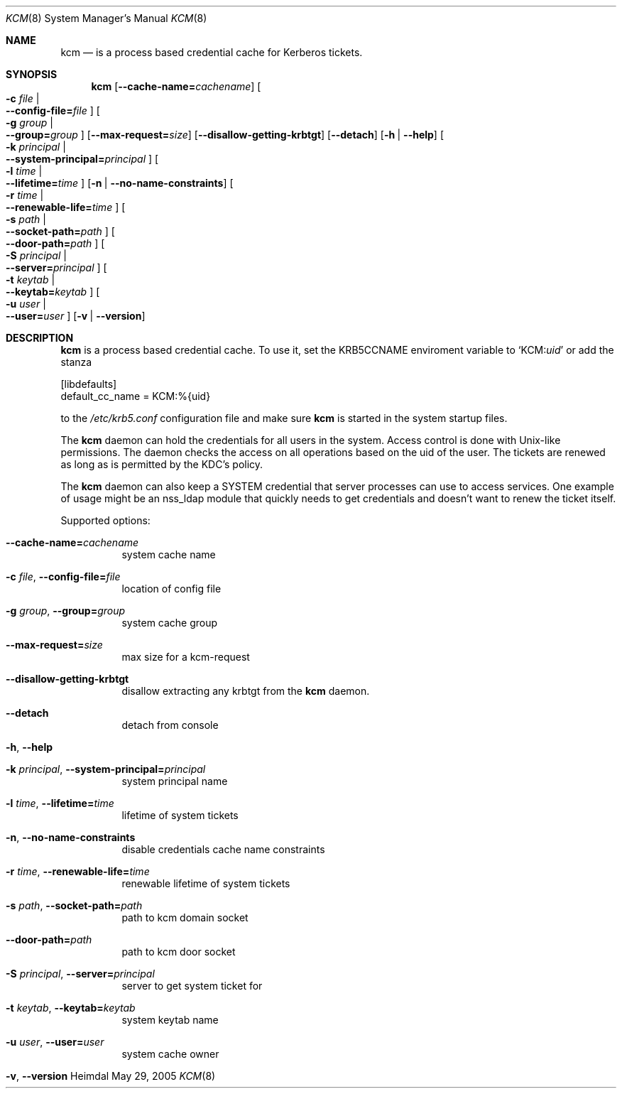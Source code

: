 .\" Copyright (c) 2005 Kungliga Tekniska Högskolan
.\" (Royal Institute of Technology, Stockholm, Sweden). 
.\" All rights reserved. 
.\"
.\" Redistribution and use in source and binary forms, with or without 
.\" modification, are permitted provided that the following conditions 
.\" are met: 
.\"
.\" 1. Redistributions of source code must retain the above copyright 
.\"    notice, this list of conditions and the following disclaimer. 
.\"
.\" 2. Redistributions in binary form must reproduce the above copyright 
.\"    notice, this list of conditions and the following disclaimer in the 
.\"    documentation and/or other materials provided with the distribution. 
.\"
.\" 3. Neither the name of the Institute nor the names of its contributors 
.\"    may be used to endorse or promote products derived from this software 
.\"    without specific prior written permission. 
.\"
.\" THIS SOFTWARE IS PROVIDED BY THE INSTITUTE AND CONTRIBUTORS ``AS IS'' AND 
.\" ANY EXPRESS OR IMPLIED WARRANTIES, INCLUDING, BUT NOT LIMITED TO, THE 
.\" IMPLIED WARRANTIES OF MERCHANTABILITY AND FITNESS FOR A PARTICULAR PURPOSE 
.\" ARE DISCLAIMED.  IN NO EVENT SHALL THE INSTITUTE OR CONTRIBUTORS BE LIABLE 
.\" FOR ANY DIRECT, INDIRECT, INCIDENTAL, SPECIAL, EXEMPLARY, OR CONSEQUENTIAL 
.\" DAMAGES (INCLUDING, BUT NOT LIMITED TO, PROCUREMENT OF SUBSTITUTE GOODS 
.\" OR SERVICES; LOSS OF USE, DATA, OR PROFITS; OR BUSINESS INTERRUPTION) 
.\" HOWEVER CAUSED AND ON ANY THEORY OF LIABILITY, WHETHER IN CONTRACT, STRICT 
.\" LIABILITY, OR TORT (INCLUDING NEGLIGENCE OR OTHERWISE) ARISING IN ANY WAY 
.\" OUT OF THE USE OF THIS SOFTWARE, EVEN IF ADVISED OF THE POSSIBILITY OF 
.\" SUCH DAMAGE. 
.\"
.\" $Id$
.\"
.Dd May 29, 2005
.Dt KCM 8
.Os Heimdal
.Sh NAME
.Nm kcm
.Nd
is a process based credential cache for Kerberos tickets.
.Sh SYNOPSIS
.Nm
.Op Fl -cache-name= Ns Ar cachename
.Oo Fl c Ar file \*(Ba Xo
.Fl -config-file= Ns Ar file
.Xc
.Oc
.Oo Fl g Ar group \*(Ba Xo
.Fl -group= Ns Ar group
.Xc
.Oc
.Op Fl -max-request= Ns Ar size
.Op Fl -disallow-getting-krbtgt
.Op Fl -detach
.Op Fl h | Fl -help
.Oo Fl k Ar principal \*(Ba Xo
.Fl -system-principal= Ns Ar principal
.Xc
.Oc
.Oo Fl l Ar time \*(Ba Xo
.Fl -lifetime= Ns Ar time
.Xc
.Oc
.Op Fl n | Fl -no-name-constraints
.Oo Fl r Ar time \*(Ba Xo
.Fl -renewable-life= Ns Ar time
.Xc
.Oc
.Oo Fl s Ar path \*(Ba Xo
.Fl -socket-path= Ns Ar path
.Xc
.Oc
.Oo Xo
.Fl -door-path= Ns Ar path
.Xc
.Oc
.Oo Fl S Ar principal \*(Ba Xo
.Fl -server= Ns Ar principal
.Xc
.Oc
.Oo Fl t Ar keytab \*(Ba Xo
.Fl -keytab= Ns Ar keytab
.Xc
.Oc
.Oo Fl u Ar user \*(Ba Xo
.Fl -user= Ns Ar user
.Xc
.Oc
.Op Fl v | Fl -version
.Sh DESCRIPTION
.Nm
is a process based credential cache.
To use it, set the
.Ev KRB5CCNAME
enviroment variable to
.Ql KCM: Ns Ar uid
or add the stanza
.Bd -literal

[libdefaults]
        default_cc_name = KCM:%{uid}

.Ed
to the
.Pa /etc/krb5.conf
configuration file and make sure
.Nm kcm
is started in the system startup files.
.Pp
The
.Nm
daemon can hold the credentials for all users in the system.  Access
control is done with Unix-like permissions.  The daemon checks the
access on all operations based on the uid of the user.  The
tickets are renewed as long as is permitted by the KDC's policy.
.Pp
The
.Nm
daemon can also keep a SYSTEM credential that server processes can
use to access services.  One example of usage might be an nss_ldap
module that quickly needs to get credentials and doesn't want to renew
the ticket itself. 
.Pp
Supported options:
.Bl -tag -width Ds
.It Xo
.Fl -cache-name= Ns Ar cachename
.Xc
system cache name
.It Xo
.Fl c Ar file ,
.Fl -config-file= Ns Ar file
.Xc
location of config file
.It Xo
.Fl g Ar group ,
.Fl -group= Ns Ar group
.Xc
system cache group
.It Xo
.Fl -max-request= Ns Ar size
.Xc
max size for a kcm-request
.It Xo
.Fl -disallow-getting-krbtgt
.Xc
disallow extracting any krbtgt from the
.Nm kcm
daemon.
.It Xo
.Fl -detach
.Xc
detach from console
.It Xo
.Fl h ,
.Fl -help
.Xc
.It Xo
.Fl k Ar principal ,
.Fl -system-principal= Ns Ar principal
.Xc
system principal name
.It Xo
.Fl l Ar time ,
.Fl -lifetime= Ns Ar time
.Xc
lifetime of system tickets
.It Xo
.Fl n ,
.Fl -no-name-constraints
.Xc
disable credentials cache name constraints
.It Xo
.Fl r Ar time ,
.Fl -renewable-life= Ns Ar time
.Xc
renewable lifetime of system tickets
.It Xo
.Fl s Ar path ,
.Fl -socket-path= Ns Ar path
.Xc
path to kcm domain socket
.It Xo
.Fl -door-path= Ns Ar path
.Xc
path to kcm door socket
.It Xo
.Fl S Ar principal ,
.Fl -server= Ns Ar principal
.Xc
server to get system ticket for
.It Xo
.Fl t Ar keytab ,
.Fl -keytab= Ns Ar keytab
.Xc
system keytab name
.It Xo
.Fl u Ar user ,
.Fl -user= Ns Ar user
.Xc
system cache owner
.It Xo
.Fl v ,
.Fl -version
.Xc
.El
.\".Sh ENVIRONMENT
.\".Sh FILES
.\".Sh EXAMPLES
.\".Sh DIAGNOSTICS
.\".Sh SEE ALSO
.\".Sh STANDARDS
.\".Sh HISTORY
.\".Sh AUTHORS
.\".Sh BUGS

